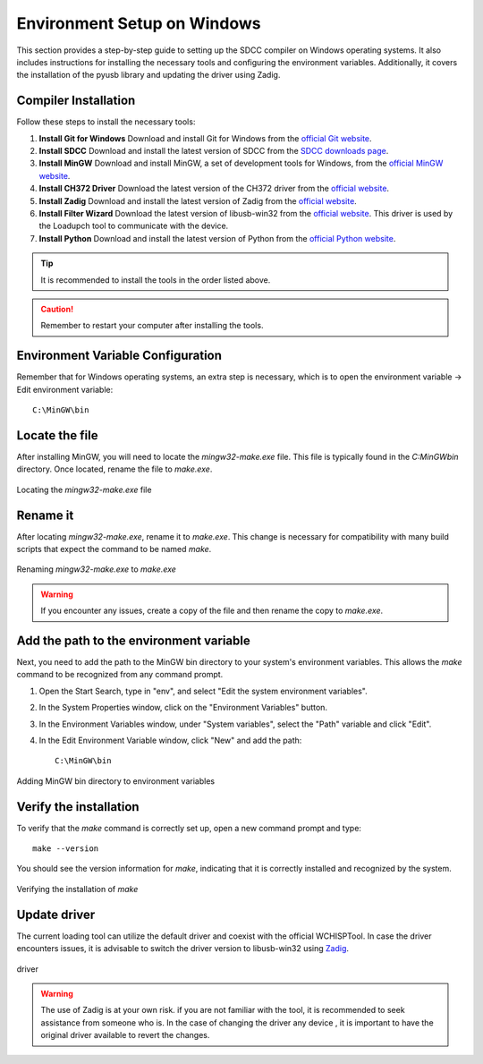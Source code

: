 Environment Setup on Windows
===================================
This section provides a step-by-step guide to setting up the SDCC compiler on Windows operating systems. It also includes instructions for installing the necessary tools and configuring the environment variables. Additionally, it covers the installation of the pyusb library and updating the driver using Zadig.

Compiler Installation
---------------------

Follow these steps to install the necessary tools:

1. **Install Git for Windows**
   Download and install Git for Windows from the `official Git website <https://git-scm.com/download>`_.

2. **Install SDCC**
   Download and install the latest version of SDCC from the `SDCC downloads page <https://sourceforge.net/projects/sdcc/>`_.

3. **Install MinGW**
   Download and install MinGW, a set of development tools for Windows, from the `official MinGW website <https://sourceforge.net/projects/mingw/>`_.

4. **Install CH372 Driver**
   Download the latest version of the CH372 driver from the `official website <https://www.wch-ic.com/downloads/CH372DRV_EXE.html>`_.

5. **Install Zadig**
   Download and install the latest version of Zadig from the `official website <https://zadig.akeo.ie/>`_.

6. **Install Filter Wizard**
   Download the latest version of libusb-win32 from the `official website <https://sourceforge.net/projects/libusb-win32/files/libusb-win32-releases/1.2.7.3/>`_. This driver is used by the Loadupch tool to communicate with the device.

7. **Install Python**
   Download and install the latest version of Python from the `official Python website <https://www.python.org/downloads/>`_.

.. tip::  
    It is recommended to install the tools in the order listed above.

.. caution::  
    Remember to restart your computer after installing the tools.

Environment Variable Configuration
----------------------------------

Remember that for Windows operating systems, an extra step is necessary, which is to open the environment variable -> Edit environment variable::

    C:\MinGW\bin



Locate the file
---------------
After installing MinGW, you will need to locate the `mingw32-make.exe` file. This file is typically found in the `C:\MinGW\bin` directory. Once located, rename the file to `make.exe`.

.. _make_file:
.. figure:: /_static/make_file.png
   :align: center
   :alt: Locating the mingw32-make.exe file.
   :width: 90%

   Locating the `mingw32-make.exe` file

Rename it
---------
After locating `mingw32-make.exe`, rename it to `make.exe`. This change is necessary for compatibility with many build scripts that expect the command to be named `make`.

.. _rename:
.. figure:: /_static/rename.png
   :align: center
   :alt: Renaming mingw32-make.exe to make.exe.
   :width: 90%
   
   Renaming `mingw32-make.exe` to `make.exe`

.. warning::  
    If you encounter any issues, create a copy of the file and then rename the copy to `make.exe`.

Add the path to the environment variable
----------------------------------------

Next, you need to add the path to the MinGW bin directory to your system's environment variables. This allows the `make` command to be recognized from any command prompt.

1. Open the Start Search, type in "env", and select "Edit the system environment variables".
2. In the System Properties window, click on the "Environment Variables" button.
3. In the Environment Variables window, under "System variables", select the "Path" variable and click "Edit".
4. In the Edit Environment Variable window, click "New" and add the path::

    C:\MinGW\bin

.. _var_env:
.. figure:: /_static/var_env.png
   :align: center
   :alt: Adding MinGW bin directory to environment variables.
   :width: 60%
   
   Adding MinGW bin directory to environment variables

Verify the installation
------------------------

To verify that the `make` command is correctly set up, open a new command prompt and type::

    make --version

You should see the version information for `make`, indicating that it is correctly installed and recognized by the system.

.. _verify:

.. figure:: /_static/make_version.png
   :align: center
   :alt: Verifying the installation of make.
   :width: 90%
   
   Verifying the installation of `make`

Update driver
---------------


The current loading tool can utilize the default driver and coexist with the official WCHISPTool. In case the driver encounters issues, it is advisable to switch the driver version to libusb-win32 using `Zadig <https://zadig.akeo.ie/>`_.




.. _driver:

.. figure:: /_static/driver.png
   :align: center
   :alt: GitHub build status reporting for pull requests.
   :width: 100%
   
   driver


.. warning::
    The use of Zadig is at your own risk. if you are not familiar with the tool, it is recommended to seek assistance from someone who is. In the case of changing the driver any device  , it is important to have the original driver available to revert the changes.